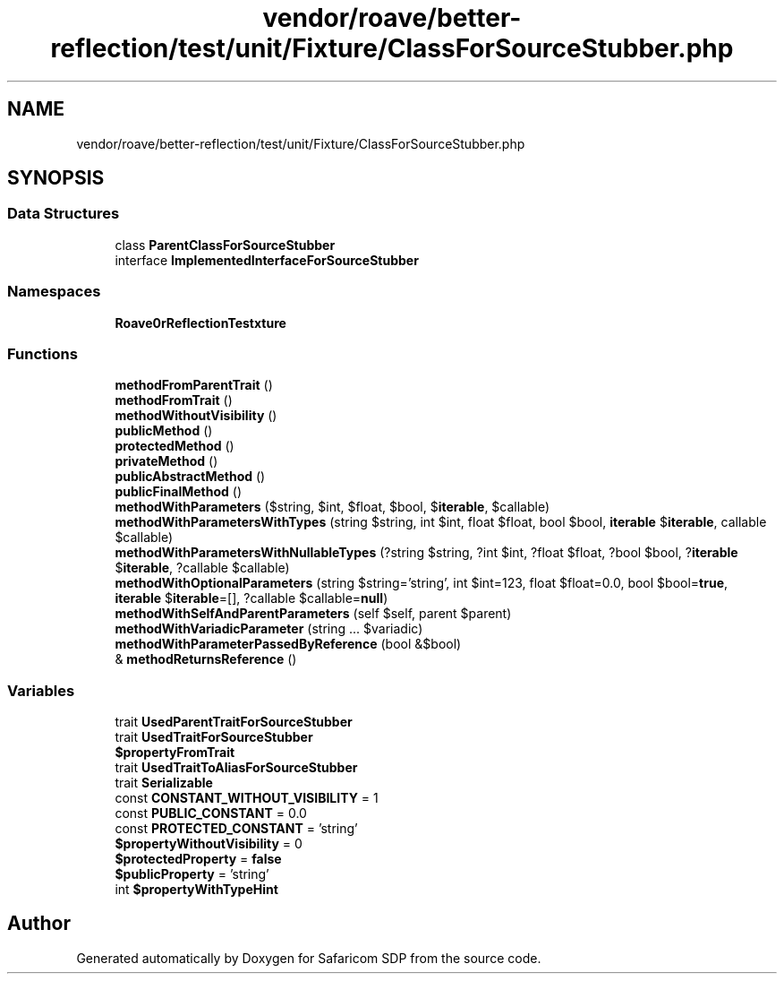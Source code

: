 .TH "vendor/roave/better-reflection/test/unit/Fixture/ClassForSourceStubber.php" 3 "Sat Sep 26 2020" "Safaricom SDP" \" -*- nroff -*-
.ad l
.nh
.SH NAME
vendor/roave/better-reflection/test/unit/Fixture/ClassForSourceStubber.php
.SH SYNOPSIS
.br
.PP
.SS "Data Structures"

.in +1c
.ti -1c
.RI "class \fBParentClassForSourceStubber\fP"
.br
.ti -1c
.RI "interface \fBImplementedInterfaceForSourceStubber\fP"
.br
.in -1c
.SS "Namespaces"

.in +1c
.ti -1c
.RI " \fBRoave\\BetterReflectionTest\\Fixture\fP"
.br
.in -1c
.SS "Functions"

.in +1c
.ti -1c
.RI "\fBmethodFromParentTrait\fP ()"
.br
.ti -1c
.RI "\fBmethodFromTrait\fP ()"
.br
.ti -1c
.RI "\fBmethodWithoutVisibility\fP ()"
.br
.ti -1c
.RI "\fBpublicMethod\fP ()"
.br
.ti -1c
.RI "\fBprotectedMethod\fP ()"
.br
.ti -1c
.RI "\fBprivateMethod\fP ()"
.br
.ti -1c
.RI "\fBpublicAbstractMethod\fP ()"
.br
.ti -1c
.RI "\fBpublicFinalMethod\fP ()"
.br
.ti -1c
.RI "\fBmethodWithParameters\fP ($string, $int, $float, $bool, $\fBiterable\fP, $callable)"
.br
.ti -1c
.RI "\fBmethodWithParametersWithTypes\fP (string $string, int $int, float $float, bool $bool, \fBiterable\fP $\fBiterable\fP, callable $callable)"
.br
.ti -1c
.RI "\fBmethodWithParametersWithNullableTypes\fP (?string $string, ?int $int, ?float $float, ?bool $bool, ?\fBiterable\fP $\fBiterable\fP, ?callable $callable)"
.br
.ti -1c
.RI "\fBmethodWithOptionalParameters\fP (string $string='string', int $int=123, float $float=0\&.0, bool $bool=\fBtrue\fP, \fBiterable\fP $\fBiterable\fP=[], ?callable $callable=\fBnull\fP)"
.br
.ti -1c
.RI "\fBmethodWithSelfAndParentParameters\fP (self $self, parent $parent)"
.br
.ti -1c
.RI "\fBmethodWithVariadicParameter\fP (string \&.\&.\&. $variadic)"
.br
.ti -1c
.RI "\fBmethodWithParameterPassedByReference\fP (bool &$bool)"
.br
.ti -1c
.RI "& \fBmethodReturnsReference\fP ()"
.br
.in -1c
.SS "Variables"

.in +1c
.ti -1c
.RI "trait \fBUsedParentTraitForSourceStubber\fP"
.br
.ti -1c
.RI "trait \fBUsedTraitForSourceStubber\fP"
.br
.ti -1c
.RI "\fB$propertyFromTrait\fP"
.br
.ti -1c
.RI "trait \fBUsedTraitToAliasForSourceStubber\fP"
.br
.ti -1c
.RI "trait \fBSerializable\fP"
.br
.ti -1c
.RI "const \fBCONSTANT_WITHOUT_VISIBILITY\fP = 1"
.br
.ti -1c
.RI "const \fBPUBLIC_CONSTANT\fP = 0\&.0"
.br
.ti -1c
.RI "const \fBPROTECTED_CONSTANT\fP = 'string'"
.br
.ti -1c
.RI "\fB$propertyWithoutVisibility\fP = 0"
.br
.ti -1c
.RI "\fB$protectedProperty\fP = \fBfalse\fP"
.br
.ti -1c
.RI "\fB$publicProperty\fP = 'string'"
.br
.ti -1c
.RI "int \fB$propertyWithTypeHint\fP"
.br
.in -1c
.SH "Author"
.PP 
Generated automatically by Doxygen for Safaricom SDP from the source code\&.
